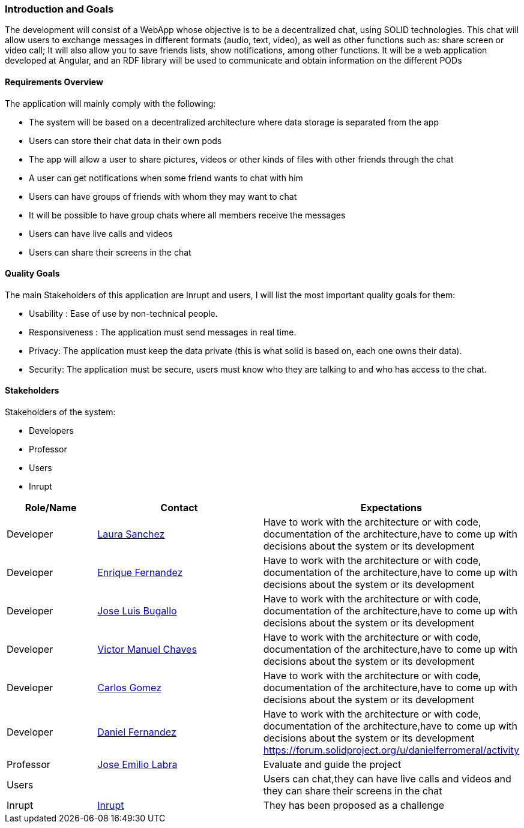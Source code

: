 [[section-introduction-and-goals]]
=== Introduction and Goals


The development will consist of a WebApp whose objective is to be a decentralized chat, using SOLID technologies. This chat will allow users to exchange messages in different formats (audio, text, video), as well as other functions such as: share screen or video call; It will also allow you to save friends lists, show notifications, among other functions. It will be a web application developed at Angular, and an RDF library will be used to communicate and obtain information on the different PODs


==== Requirements Overview


The application will mainly comply with the following:

•	The system will be based on a decentralized architecture where data storage is separated from the app
•	Users can store their chat data in their own pods
•	The app will allow a user to share pictures, videos or other kinds of files with other friends through the chat
•	A user can get notifications when some friend wants to chat with him
•	Users can have groups of friends with whom they may want to chat
•	It will be possible to have group chats where all members receive the messages 
•	Users can have live calls and videos
•	Users can share their screens in the chat



==== Quality Goals


The main Stakeholders of this application are Inrupt and users, I will list the most important quality goals for them:

• Usability : Ease of use by non-technical people.
• Responsiveness : The application must send messages in real time.
• Privacy: The application must keep the data private (this is what solid is based on, each one owns their data).
• Security: The application must be secure, users must know who they are talking to and who has access to the chat.


==== Stakeholders

Stakeholders of the system:

* Developers
* Professor
* Users
* Inrupt

[options="header",cols="1,2,2"]
|===
|Role/Name|Contact|Expectations
| Developer |link:https://github.com/Lamasape[Laura Sanchez]| Have to work with the architecture or with code, documentation of the architecture,have to come up with decisions about the system or its development
| Developer | link:https://github.com/enriquefdez5[Enrique Fernandez] | Have to work with the architecture or with code, documentation of the architecture,have to come up with decisions about the system or its development
| Developer | link:https://github.com/joseluisbugallo[Jose Luis Bugallo] | Have to work with the architecture or with code, documentation of the architecture,have to come up with decisions about the system or its development
| Developer | link:https://github.com/Naive96[Victor Manuel Chaves] | Have to work with the architecture or with code, documentation of the architecture,have to come up with decisions about the system or its development
| Developer |link:https://github.com/golmenero[Carlos Gomez]| Have to work with the architecture or with code, documentation of the architecture,have to come up with decisions about the system or its development
| Developer |link:https://github.com/danielferromeral[Daniel Fernandez] | Have to work with the architecture or with code, documentation of the architecture,have to come up with decisions about the system or its development https://forum.solidproject.org/u/danielferromeral/activity
| Professor | link:https://github.com/labra[Jose Emilio Labra]| Evaluate and guide the project
| Users | | Users can chat,they can have live calls and videos and they can share their screens in the chat
| Inrupt |link:https://inrupt.com/[Inrupt]| They has been proposed as a challenge
|===

